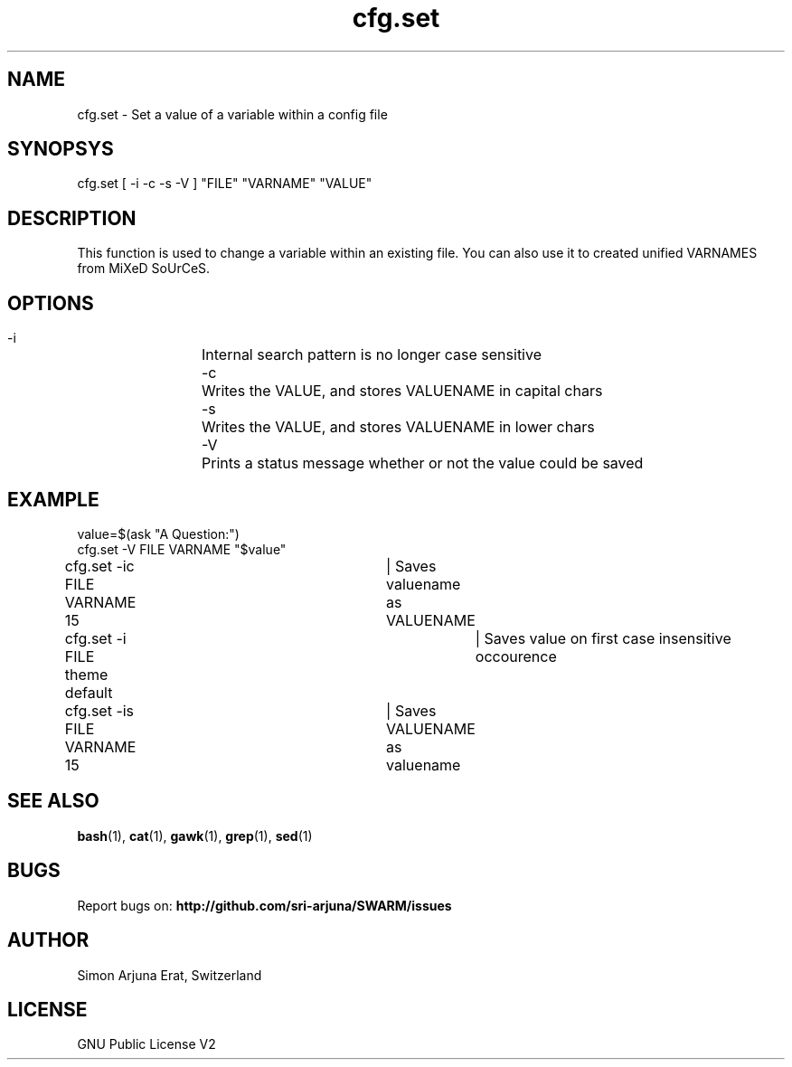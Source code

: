 .\" Manpage template for SWARM
.TH cfg.set 1 "Copyleft 1995-2020" "SWARM 1.0" "SWARM Manual"

.SH NAME
cfg.set - Set a value of a variable within a config file

.SH SYNOPSYS
cfg.set [ -i -c -s -V ] "FILE" "VARNAME" "VALUE"

.SH DESCRIPTION
This function is used to change a variable within an existing file. You can also use it to created unified VARNAMES from MiXeD SoUrCeS.


.SH OPTIONS
  -i		Internal search pattern is no longer case sensitive
  -c		Writes the VALUE, and stores VALUENAME in capital chars
  -s		Writes the VALUE, and stores VALUENAME in lower chars
  -V		Prints a status message whether or not the value could be saved

.SH EXAMPLE
value=$(ask "A Question:")
.RE
cfg.set -V  FILE VARNAME "$value"
.PP
.RE
cfg.set -ic FILE VARNAME 15	| Saves valuename as VALUENAME
.RE
cfg.set -i  FILE theme default	| Saves value on first case insensitive occourence
.RE
cfg.set -is FILE VARNAME 15	| Saves VALUENAME as valuename

.SH SEE ALSO
\fBbash\fP(1), \fBcat\fP(1), \fBgawk\fP(1), \fBgrep\fP(1), \fBsed\fP(1)

.SH BUGS
Report bugs on: \fBhttp://github.com/sri-arjuna/SWARM/issues\fP

.SH AUTHOR
Simon Arjuna Erat, Switzerland

.SH LICENSE
GNU Public License V2
